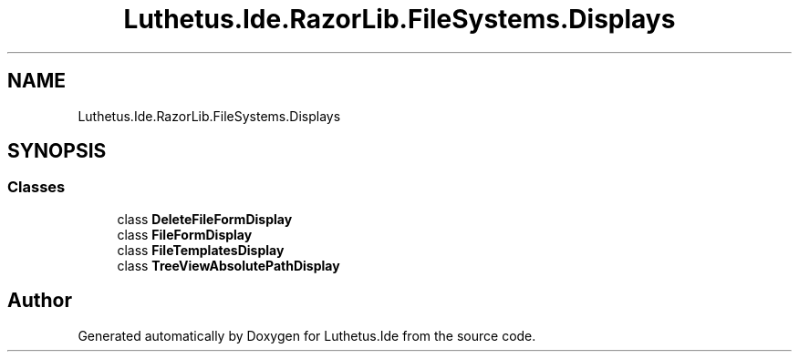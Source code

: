 .TH "Luthetus.Ide.RazorLib.FileSystems.Displays" 3 "Version 1.0.0" "Luthetus.Ide" \" -*- nroff -*-
.ad l
.nh
.SH NAME
Luthetus.Ide.RazorLib.FileSystems.Displays
.SH SYNOPSIS
.br
.PP
.SS "Classes"

.in +1c
.ti -1c
.RI "class \fBDeleteFileFormDisplay\fP"
.br
.ti -1c
.RI "class \fBFileFormDisplay\fP"
.br
.ti -1c
.RI "class \fBFileTemplatesDisplay\fP"
.br
.ti -1c
.RI "class \fBTreeViewAbsolutePathDisplay\fP"
.br
.in -1c
.SH "Author"
.PP 
Generated automatically by Doxygen for Luthetus\&.Ide from the source code\&.
